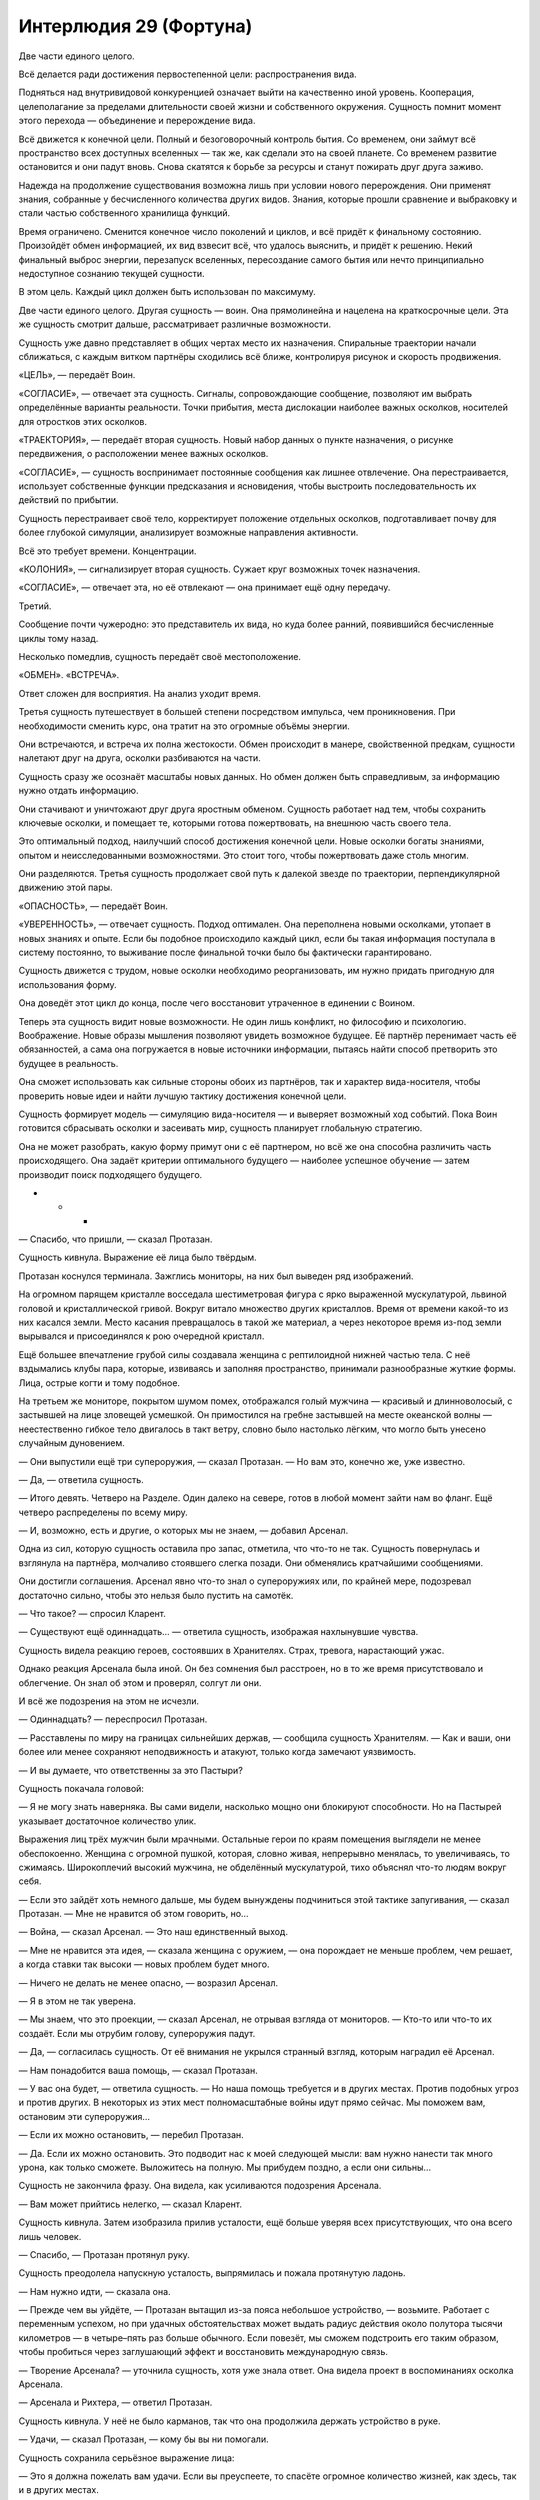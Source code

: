﻿Интерлюдия 29 (Фортуна)
#########################
Две части единого целого.

Всё делается ради достижения первостепенной цели: распространения вида.

Подняться над внутривидовой конкуренцией означает выйти на качественно иной уровень. Кооперация, целеполагание за пределами длительности своей жизни и собственного окружения. Сущность помнит момент этого перехода — объединение и перерождение вида.

Всё движется к конечной цели. Полный и безоговорочный контроль бытия. Со временем, они займут всё пространство всех доступных вселенных — так же, как сделали это на своей планете. Со временем развитие остановится и они падут вновь. Снова скатятся к борьбе за ресурсы и станут пожирать друг друга заживо.

Надежда на продолжение существования возможна лишь при условии нового перерождения. Они применят знания, собранные у бесчисленного количества других видов. Знания, которые прошли сравнение и выбраковку и стали частью собственного хранилища функций.

Время ограничено. Сменится конечное число поколений и циклов, и всё придёт к финальному состоянию. Произойдёт обмен информацией, их вид взвесит всё, что удалось выяснить, и придёт к решению. Некий финальный выброс энергии, перезапуск вселенных, пересоздание самого бытия или нечто принципиально недоступное сознанию текущей сущности.

В этом цель. Каждый цикл должен быть использован по максимуму.

Две части единого целого. Другая сущность — воин. Она прямолинейна и нацелена на краткосрочные цели. Эта же сущность смотрит дальше, рассматривает различные возможности. 

Сущность уже давно представляет в общих чертах место их назначения. Спиральные траектории начали сближаться, с каждым витком партнёры сходились всё ближе, контролируя рисунок и скорость продвижения.

«ЦЕЛЬ», — передаёт Воин.

«СОГЛАСИЕ», — отвечает эта сущность. Сигналы, сопровождающие сообщение, позволяют им выбрать определённые варианты реальности. Точки прибытия, места дислокации наиболее важных осколков, носителей для отростков этих осколков.

«ТРАЕКТОРИЯ», — передаёт вторая сущность. Новый набор данных о пункте назначения, о рисунке передвижения, о расположении менее важных осколков. 

«СОГЛАСИЕ», — сущность воспринимает постоянные сообщения как лишнее отвлечение. Она перестраивается, использует собственные функции предсказания и ясновидения, чтобы выстроить последовательность их действий по прибытии.

Сущность перестраивает своё тело, корректирует положение отдельных осколков, подготавливает почву для более глубокой симуляции, анализирует возможные направления активности.

Всё это требует времени. Концентрации.

«КОЛОНИЯ», — сигнализирует вторая сущность. Сужает круг возможных точек назначения.

«СОГЛАСИЕ», — отвечает эта, но её отвлекают — она принимает ещё одну передачу.

Третий.

Сообщение почти чужеродно: это представитель их вида, но куда более ранний, появившийся бесчисленные циклы тому назад. 

Несколько помедлив, сущность передаёт своё местоположение.

«ОБМЕН». «ВСТРЕЧА».

Ответ сложен для восприятия. На анализ уходит время. 

Третья сущность путешествует в большей степени посредством импульса, чем проникновения. При необходимости сменить курс, она тратит на это огромные объёмы энергии.

Они встречаются, и встреча их полна жестокости. Обмен происходит в манере, свойственной предкам, сущности налетают друг на друга, осколки разбиваются на части.

Сущность сразу же осознаёт масштабы новых данных. Но обмен должен быть справедливым, за информацию нужно отдать информацию.

Они стачивают и уничтожают друг друга яростным обменом. Сущность работает над тем, чтобы сохранить ключевые осколки, и помещает те, которыми готова пожертвовать, на внешнюю часть своего тела.

Это оптимальный подход, наилучший способ достижения конечной цели. Новые осколки богаты знаниями, опытом и неисследованными возможностями. Это стоит того, чтобы пожертвовать даже столь многим.

Они разделяются. Третья сущность продолжает свой путь к далекой звезде по траектории, перпендикулярной движению этой пары.

«ОПАСНОСТЬ», — передаёт Воин.

«УВЕРЕННОСТЬ», — отвечает сущность. Подход оптимален. Она переполнена новыми осколками, утопает в новых знаниях и опыте. Если бы подобное происходило каждый цикл, если бы такая информация поступала в систему постоянно, то выживание после финальной точки было бы фактически гарантировано.

Сущность движется с трудом, новые осколки необходимо реорганизовать, им нужно придать пригодную для использования форму. 

Она доведёт этот цикл до конца, после чего восстановит утраченное в единении с Воином.

Теперь эта сущность видит новые возможности. Не один лишь конфликт, но философию и психологию. Воображение. Новые образы мышления позволяют увидеть возможное будущее. Её партнёр перенимает часть её обязанностей, а сама она погружается в новые источники информации, пытаясь найти способ претворить это будущее в реальность.

Она сможет использовать как сильные стороны обоих из партнёров, так и характер вида-носителя, чтобы проверить новые идеи и найти лучшую тактику достижения конечной цели.

Сущность формирует модель — симуляцию вида-носителя — и выверяет возможный ход событий. Пока Воин готовится сбрасывать осколки и засеивать мир, сущность планирует глобальную стратегию.

Она не может разобрать, какую форму примут они с её партнером, но всё же она способна различить часть происходящего. Она задаёт критерии оптимального будущего — наиболее успешное обучение — затем производит поиск подходящего будущего.

* * *

— Спасибо, что пришли, — сказал Протазан.

Сущность кивнула. Выражение её лица было твёрдым.

Протазан коснулся терминала. Зажглись мониторы, на них был выведен ряд изображений.

На огромном парящем кристалле восседала шестиметровая фигура с ярко выраженной мускулатурой, львиной головой и кристаллической гривой. Вокруг витало множество других кристаллов. Время от времени какой-то из них касался земли. Место касания превращалось в такой же материал, а через некоторое время из-под земли вырывался и присоединялся к рою очередной кристалл.

Ещё большее впечатление грубой силы создавала женщина с рептилоидной нижней частью тела. С неё вздымались клубы пара, которые, извиваясь и заполняя пространство, принимали разнообразные жуткие формы. Лица, острые когти и тому подобное.

На третьем же мониторе, покрытом шумом помех, отображался голый мужчина — красивый и длинноволосый, с застывшей на лице зловещей усмешкой. Он примостился на гребне застывшей на месте океанской волны — неестественно гибкое тело двигалось в такт ветру, словно было настолько лёгким, что могло быть унесено случайным дуновением.

— Они выпустили ещё три супероружия, — сказал Протазан. — Но вам это, конечно же, уже известно.

— Да, — ответила сущность.

— Итого девять. Четверо на Разделе. Один далеко на севере, готов в любой момент зайти нам во фланг. Ещё четверо распределены по всему миру.

— И, возможно, есть и другие, о которых мы не знаем, — добавил Арсенал.

Одна из сил, которую сущность оставила про запас, отметила, что что-то не так. Сущность повернулась и взглянула на партнёра, молчаливо стоявшего слегка позади. Они обменялись кратчайшими сообщениями.

Они достигли соглашения. Арсенал явно что-то знал о супероружиях или, по крайней мере, подозревал достаточно сильно, чтобы это нельзя было пустить на самотёк.

— Что такое? — спросил Кларент.

— Существуют ещё одиннадцать… — ответила сущность, изображая нахлынувшие чувства.

Сущность видела реакцию героев, состоявших в Хранителях. Страх, тревога, нарастающий ужас.

Однако реакция Арсенала была иной. Он без сомнения был расстроен, но в то же время присутствовало и облегчение. Он знал об этом и проверял, солгут ли они.

И всё же подозрения на этом не исчезли.

— Одиннадцать? — переспросил Протазан.

— Расставлены по миру на границах сильнейших держав, — сообщила сущность Хранителям. — Как и ваши, они более или менее сохраняют неподвижность и атакуют, только когда замечают уязвимость.

— И вы думаете, что ответственны за это Пастыри?

Сущность покачала головой:

— Я не могу знать наверняка. Вы сами видели, насколько мощно они блокируют способности. Но на Пастырей указывает достаточное количество улик.

Выражения лиц трёх мужчин были мрачными. Остальные герои по краям помещения выглядели не менее обеспокоенно. Женщина с огромной пушкой, которая, словно живая, непрерывно менялась, то увеличиваясь, то сжимаясь. Широкоплечий высокий мужчина, не обделённый мускулатурой, тихо объяснял что-то людям вокруг себя.

— Если это зайдёт хоть немного дальше, мы будем вынуждены подчиниться этой тактике запугивания, — сказал Протазан. — Мне не нравится об этом говорить, но…

— Война, — сказал Арсенал. — Это наш единственный выход.

— Мне не нравится эта идея, — сказала женщина с оружием, — она порождает не меньше проблем, чем решает, а когда ставки так высоки — новых проблем будет много.

— Ничего не делать не менее опасно, — возразил Арсенал.

— Я в этом не так уверена.

— Мы знаем, что это проекции, — сказал Арсенал, не отрывая взгляда от мониторов. — Кто-то или что-то их создаёт. Если мы отрубим голову, супероружия падут.

— Да, — согласилась сущность. От её внимания не укрылся странный взгляд, которым наградил её Арсенал.

— Нам понадобится ваша помощь, — сказал Протазан.

— У вас она будет, — ответила сущность. — Но наша помощь требуется и в других местах. Против подобных угроз и против других. В некоторых из этих мест полномасштабные войны идут прямо сейчас. Мы поможем вам, остановим эти супероружия…

— Если их можно остановить, — перебил Протазан.

— Да. Если их можно остановить. Это подводит нас к моей следующей мысли: вам нужно нанести так много урона, как только сможете. Выложитесь на полную. Мы прибудем поздно, а если они сильны…

Сущность не закончила фразу. Она видела, как усиливаются подозрения Арсенала.

— Вам может прийтись нелегко, — сказал Кларент.

Сущность кивнула. Затем изобразила прилив усталости, ещё больше уверяя всех присутствующих, что она всего лишь человек.

— Спасибо, — Протазан протянул руку.

Сущность преодолела напускную усталость, выпрямилась и пожала протянутую ладонь.

— Нам нужно идти, — сказала она.

— Прежде чем вы уйдёте, — Протазан вытащил из-за пояса небольшое устройство, — возьмите. Работает с переменным успехом, но при удачных обстоятельствах может выдать радиус действия около полутора тысячи километров — в четыре–пять раз больше обычного. Если повезёт, мы сможем подстроить его таким образом, чтобы пробиться через заглушающий эффект и восстановить международную связь.

— Творение Арсенала? — уточнила сущность, хотя уже знала ответ. Она видела проект в воспоминаниях осколка Арсенала.

— Арсенала и Рихтера, — ответил Протазан.

Сущность кивнула. У неё не было карманов, так что она продолжила держать устройство в руке.

— Удачи, — сказал Протазан, — кому бы вы ни помогали.

Сущность сохранила серьёзное выражение лица:

— Это я должна пожелать вам удачи. Если вы преуспеете, то спасёте огромное количество жизней, как здесь, так и в других местах.

— Слишком легко забыть, что другие места всё ещё существуют — сказал Кларент.

— Мы защищаем свои границы, храним в их пределах мир и держимся, — сказал Протазан. — Больше ничего не остаётся. У нас хватает сил, растущих с течением времени, включая ваши. И у нас есть Рихтер, нужны только ресурсы. Всё неизбежно наладится.

Кларент кивнул, Арсенал хлопнул его по плечу.

Три члена Хранителей стукнулись концами своего оружия — тяжёлое копьё Протазана, гвизарма Арсенала и двуручный меч Кларента. Затем они разошлись к своим группам и отрядам. 

Но Арсенал продолжал краем глаза наблюдать за сущностью и Воином, которые шли мимо него к выходу.

Женщина с пушкой подошла к Протазану. Она говорила шёпотом, но сущность слышала её, так же хорошо как слышала всё остальное, что происходило поблизости.

— Война?

— Нам понадобится наш Чёрный Рыцарь, Ханна, — сказал Протазан. — Заманим их в драку и натравим его на них. Пока его противниками будут паралюди, он способен будет победить. Отряд Колина заходит во фланг и проникает в их ряды, мой отряд выполняет разведку, а Кларент держит оборону.

— А если эти супероружия нападут, пока наши силы в другом месте?

— Они не нападают. Просто… стоят.

— Но если они всё же нападут? Что, если они именно этого и ждут?

— Мы пойдём до конца, и пока остальные будут держать удар, ударим по штабу Пастырей.

— Это безрассудство.

— Это наш единственный вариант. На нашей стороне двое сильнейших паралюдей, — сказал Протазан чуть громче. Он взглянул на сущность и Воина.

Сущность встретила его взгляд, признавая сказанное, однако по-настоящему её внимание было сосредоточено на Арсенале. После слов Протазана, его подозрения достигли своего пика, он готов был что-то сказать.

И он сказал бы, если бы сущность не вмешалась. Проходя мимо, она задействовала силу. Стёрла воспоминание и установила ментальный блок. Такие же блоки не давали Хранителям и Пастырям достигнуть взаимопонимания. Такие же блоки не давали особому зрению Протазана увидеть силу сущности в действии.

На этом дело было сделано. Сущность вышла на балкон и взлетела, Воин поднялся следом.

* * *

«ЦЕЛЬ», — передача от Воина прервала симуляцию.

«СОГЛАСИЕ», — почти рефлекторно отвечает сущность.

Оптимальное будущее. Нескладно выстроенное, поскольку сущность отдала часть своей способности к предвидению другому существу. С изрядным количеством пробелов — сущность не до конца понимает всё, что произошло, её сила взгляда в будущее повреждена. Но в первую очередь будущее не было полным потому, что эта сущность играет в нём минимальную роль. Все осколки, что она видела, принадлежали Воину.

Это было неотъемлемой частью того будущего. Сущность разместит осколки только после того, как прибудет на место, это осложнит обстановку и исключит патовые ситуации. Созревающие осколки станут усиливать проигрывающие стороны. Это иной вид конфликта, иной способ проведения эксперимента.

Сущность продолжает сосредоточенно модифицировать, адаптировать и перемещать полученные осколки. Сейчас она хрупка, неустойчива.

«УЛЕЙ», — передаёт Воин. Заданный мир, с заданной плотностью населения и уровнем конфликта.

Но сущность уже и так выбрала этот мир, в будущем она видела именно его. Ответ следует без раздумий:

«СОГЛАСИЕ».

Теперь они взаимодействуют теснее, дистанция сокращается. Они обсуждают, кто и где разместит свои осколки, и эта сущность оставляет свои в резерве.

Воин сосредоточен на совершенствовании осколков, а эта сущность, со своей стороны, совершенствует будущее. Заданная цель и конечная реальность.

Слишком сложное сообщение, чтобы передать его второму.

По мере приближения к галактике общение не прекращается. Сущность начинает модифицировать свои собственные силы, но это не первоочередная задача.

Гравитация планетарных тел отрывает от неё целые группы осколков.

Потерь всё больше. Теперь она концентрируется на том, чтобы удержать осколки, критичные для воплощения увиденного будущего. Мир, пребывающий в вечном конфликте, группировки и фракции, численность которых достаточно ограничена, чтобы ни одна из них не могла стать угрозой для сущности.

Вся доступная ей энергия уходит на реорганизацию. Осколки необходимо сбросить, в противном случае планета не сможет вместить даже крошечную часть сущности. Так она и делает, оставляя себе лишь те, которые позволят ей черпать силу из сброшенных.

«ОПАСНОСТЬ», — передаёт Воин.

«УВЕРЕННОСТЬ», — отвечает сущность.

Она выбрала реальность. Она продолжает свою реорганизацию до самого приземления.

По ходу процесса, она изменяет одну из сил третьей сущности, заменяя собственную способность по поиску оптимального будущего.

В то же мгновение сущность осознаёт, что допустила критическую ошибку. Предсказанный мир и фрагмент оптимального будущего уже находятся вне досягаемости. Слишком поздно.

Точка обзора меняется, отделяется, отдаляется, это сбивает с толку, мешает осознавать реальность. Удар при приземлении оказывается слишком сильным.

* * *

Девочка очнулась от забытья.

Она начала кричать, но мужчина — её дядя — зажал её рот рукой. В не меньшей степени, чем эта рука, крик оборвала тупая боль, разлившаяся по всему телу.

— Тихо, — сказал он на их языке. — Чудища всё ещё бродят снаружи.

Она кивнула, всё ещё не в силах отойти от колоссальности того, что увидела.

Воспоминания уже куда-то утекали, словно песок сквозь пальцы.

«Мне нельзя это забыть», — сказала она себе. 

Ответ возник из ниоткуда. Способ, чтобы не забыть. 

Девять шагов и цель будет достигнута. Первый шаг — перестать думать об этих воспоминаниях. Едва она поняла это, как почувствовала, что переключается в другой режим мышления.

— Её затронуло, — сказал другой мужчина. Один из друзей её дяди.

Она смутно помнила, как что-то случилось с её родителями. Какой-то катаклизм.

Вот только она не могла позволить себе конкретное воспоминание.

— Она не изменилась, — ответил её дядя.

— Мы оба видели, как на неё набросился один из призраков, ночная тварь.

Ей нужно было увидеть сон. К этому приведут последующие шаги.

Второй шаг — подняться.

Третий — короткий толчок в локоть дяди, чтобы не дать ему схватить её.

Четвертый шаг — слегка оттолкнуться одной ногой, чтобы убрать её из зоны досягаемости дядиного друга.

Пятый — схватить сумку с медикаментами за спиной дяди.

Открыть её — шестой. Подойти к скамейке — седьмой.

Её дядя только-только поднимался на ноги. Каждое действие происходило словно на автомате, направленное этой странной непогрешимостью в её мыслях и дополненное точным, полным знанием того, куда и как двигать каждую часть тела.

Ещё на седьмом шаге она откупорила нужные бутылочки. На восьмом она выверенным движением высыпала в точности нужное количество пудры в сложенную чашечкой ладонь. Затем она опрокинула горсть в полупустую кружку и выпила за мгновение до того, как подоспевший наконец дядя взял её за плечи и начал трясти.

Девятым шагом было дождаться, пока она уснёт. Ей только нужно было увидеть сон, и она сможет избежать забвения.

* * *

Когда она очнулась, во всём теле ощущалась невероятная разбитость, но разум не был замутнён.

Всё началось три дня назад. Катастрофа. Люди превращались в чудовищ. Безумие. Некоторые другие получали способность к колдовству. Их община разбежалась маленькими группками по дикой местности. Каждый друг или член семьи мог в мгновение ока превратиться в чудовище.

В одиночестве было безопаснее всего, но остаться одному означало оказаться в тёмных лесах среди волков.

В этом сезоне волки были голодны, много овец погибло.

Во рту явственно ощущался привкус рвоты, но на лице ничего не было. Стоило ей двинуться, как желудок запротестовал, по нему словно двинули дубиной.

Она обратила на это свой мысленный взор. Один шаг, чтобы минимизировать боль.

Этим шагом было как следует выругаться.

— Хуеблядство собачье… — пробормотала она сквозь стон, поднимаясь на ноги.

И всё же она помнила. Она знала, что им противостояло. Это… создание, этот псевдобог, он собирался срежиссировать гигантский конфликт, который охватит весь мир. А когда он закончит сбор того, что ему необходимо: результатов экспериментов, исследований и чего бы там ни было ещё, он пожрёт её мир, как и все прочие, чтобы породить следующее поколение своего вида.

«Если бы я имела хоть малейшее представление, где искать его…»

Перед ней появился ответ. План в тридцать девять шагов.

Она ощутила холодок.

«Если я хочу убить чудовищ и спасти всех от этого безумия?»

Триста семьдесят четыре шага.

Она способна была увидеть каждый шаг в отдельности, осознать, к чему он приведёт. Она наблюдала, как план меняется, отражая то, что она медлит с приведением его в исполнение.

«Если я хочу достигнуть и того, и другого?»

Пятьсот тридцать три шага.

— Форта, — заговорил дядя. — Ты очнулась.

Она повернулась. Он держался в стороне.

— Тебя охватило безумие. Оно прошло?

Прошло ли оно?

Пятьсот пятьдесят четыре шага. Почему стало больше, чем раньше?

Она не смогла заставить себя ответить.

— Ты двигалась так, словно в тебя кто-то вселился. Сбежала от меня и Ругеро, словно нас и рядом не было.

— Я помню, — она помнила столь многое... И она всё это понимала, но не могла объяснить.

Девяносто два шага.

Она могла объяснить. А спасти вместе с этим всех остальных? Объяснить и найти странную пародию на бога, спасти родной город от хаоса?

Это было возможно. Это потребовало бы две тысячи сто шестьдесят четыре действия. Высказываний, перемещений, совершённых в точно выверенные моменты решений.

Но она заколебалась, не приступила к плану сразу же.

Был ещё один вопрос, который нужно было задать. И как в басне о Луизе и человеке с чёрной шерстью, спросить она должна была очень осторожно.

Сможет ли она всё это сделать, объяснить своему дяде, найти тварь, которая породила весь этот хаос, спасти людей и справиться с остальными проблемами, которые перед ней встанут?

Нет.

Её взор застилал туман, а количество шагов росло слишком быстро. Две несовместимые вещи мешали друг другу.

Она ощутила холодок и острое чувство тревоги, когда осознала, что ей придётся выбирать между тем, чтобы остановить это чудовище и тем, чтобы помочь людям, рядом с которыми она выросла.

— Фортуна, ты выглядишь так, будто призрака увидала, — произнёс дядя.

«Возможно, так и было», — подумала она, не отводя от него глаз.

Она поёжилась, однако набралась решимости и выбрала путь. Больше всего её напугало марево тумана. Если она решит сделать что-то другое, и потеряет видимость пути, на котором она может убить недобога…

Дядя напрягся, когда она подошла к нему, однако она положила руку на его плечо, потянула за рукав, чтобы он нагнулся, и поцеловала его в щёку.

«Спасти его?»

Перед её разумом возник ответ:

— Уходи, дядя. Беги так быстро, как сможешь. Ничего не ешь и не пей три дня. Всё испорчено. Отравлено тем, что превращает людей в чудовищ.

Его глаза округлились.

— Ты пойдёшь со мной.

Она покачала головой и бросилась бежать.

Она легко могла убежать от него. Она знала это точно. У него больная нога, которая пострадала ещё сильнее, когда ему пришлось отбиваться от Ругеро.

В холмы, вверх на гору.

Тело ныло, но двигаться было легко. Она знала, как всё делать правильно: как поставить ногу на ветку, чтобы не зацепиться и не споткнуться, как не наступить на поросли лишайника, которые могли сорваться с камня и привести к падению.

Она знала наилучший способ забраться на каменную стену.

Она помедлила, чтобы восстановить дыхание, изо всех сил пытаясь не замечать труп рогатого мужчины у основания стены. Он тоже пытался сбежать этим путём, но его столкнули или застрелили на середине пути.

Он был одним из них?

Что-то пошло не так. У псевдобога был план, он видел желаемое будущее, но то, что происходит сейчас, явно не являлось его частью.

Он разбился о землю, и что-то от него отвалилось. Здесь и там появлялись призрачные изображения, которые дотрагивались до людей, отчего те менялись. Другие изменялись даже не касаясь огромных призрачных серых рук, которые возникали из воздуха. Она знала, благодаря этой убеждённости в голове, что дело в пище и воде. Всё вокруг было отравлено.

Всё исходило с вершины этого обрыва.

Она восстановила дыхание, затем полезла наверх.

Пейзаж, в котором она оказалась, когда добралась до вершины, был ей незнаком.

Другое небо, другое время дня. Но наиболее чуждым было пространство прямо перед ней. Ей достаточно было бросить один взгляд, и она сразу узнала, на что она смотрит. Сущность. Злое божество.

«Мне придётся убить его».

В голове формировался план. Перед её внутренним взором всё ещё висела дымка тумана, которая с каждой минутой становилась плотнее.

Рука скользнула к небольшому ножу на поясе. Она носила его там, чтобы помогать матери с готовкой и работой в саду. Обработанный металл стоил недёшево, и нож был настоящим личным сокровищем. Четыре сантиметра в длину, искривлённое лезвие. Она пользовалась им, чтобы подрезать побеги и отделять жир от мяса.

Он сыграет свою роль. Она двинулась вперёд.

Здесь были люди, случайные прохожие. Совершенно непохожие друг на друга.

«Почему они здесь?»

Нет, стоп, был ли способ понять это, используя её особое зрение?

«Я хочу понять, почему они здесь?»

Они пришли из разных миров. Повсюду вокруг были своего рода врата, проходы. Когда сущность упала, остались разломы.

Они выкрикивали слова на языках, которых она не знала. Предупреждения. Они стояли слишком далеко, чтобы помешать ей.

Ей навстречу шагнула женщина.

Странно одетая: в платье настолько коротком, что это могло быть сочтено неприличным — голени открыты. То же можно было сказать и про верхнюю часть груди. Кожа её была необычайного чёрного цвета, а волосы уложены в тонкие блестящие косы.

Одна из чудовищ? Нет. Фортуна сразу же поняла, что эта незнакомка пришла из далёких земель. Земель, вроде тех, что она видела в бредовых видениях.

Женщина сказала что-то на странном языке.

Фортуна всё равно продолжила двигаться вперёд. Её особое знание позволило практически без усилий оттолкнуть женщину в сторону, выбрав нужную точку и точное количество силы. Божество лежало в ущелье, в созданном ударом кратере. Оно простиралось во всех направлениях — настоящее море плоти — и лежало одновременно в нескольких мирах.

От взгляда на него кружилась голова.

Шаг двадцать девять, спуститься в кратер.

Она шагнула на сыпучий обрыв, и всё остальное сделал её вес. Она неслась вниз, так же, как мальчишки спускались со скользкого от грязи холма вниз к пруду, вот только она оставалась на двух ногах. Такое удавалось только самым старшим и наиболее ловким парням.

Здесь было опаснее, чем наверху. Местами выступали камни, проявлялись глубокие корни, и прочая растительность, скатившаяся в кратер после удара. Было опаснее, но не труднее. Спускаться было легко в той же степени, как и взбираться по отвесной стене.

Сейчас всё было легко. Это сбивало с толку.

Женщина с чёрной кожей последовала за ней, намного медленнее. Она контролировала спуск, упираясь ногами и придерживаясь руками, соскальзывая с камня на камень и останавливаясь перед каждым следующим шагом. Когда Фортуна достигла нижней точки, чёрнокожая женщина прошла лишь четверть пути.

Это не важно. Фортуна вошла в живой лес одна. Здесь всё было живым: руки двигались, сети из кожи растягивались и складывались. Её окружала какофония звуков, напоминающая хор бьющихся сердец, мягкого дыхания и шёпота. Ласковые звуки звучали тем более зловеще, учитывая то, что она понимала, что скрывается за этим обманчивым впечатлением. Она хорошо осознавала, что всё, что она видела, было маской, которую лепило божество, чтобы лгать людям, чтобы стравливать их друг с другом.

Она вошла в сердце серого леса. Она была в ужасе, но чувства не затрагивали её действий. Ей нужно было лишь понять следующий из последовательности шаг. Она знала, какие шаги будут дальше…

До тех пор, пока она не столкнулась лицом к лицу с божеством. Нож был в её руке, и она увидела перед собой фигуру. Человеческое тело, сплетающее себя воедино из окружающих образцов и результатов экспериментов.

Она поставила ногу на один из этих образцов — приподнятую ладонь — и оказалась на одном уровне с существом, в полуметре от него.

Оно продолжало набухать, наклонившись вперёд и создавая ещё несколько сантиметров талии, ещё сантиметр руки, и ещё несколько на другой руке. С определённого места и руки, и ноги просто превращались в ничто. Словно куски гобелена, который она не могла различить. Существо снова шевельнулось и расстояние между ними сократилось.

Оно подняло голову. Фортуна увидела, как распахнулись глаза существа: оно узнало её.

«Оно учится действовать так же, как и мы. Даже в этом».

Фортуна подняла руку с зажатым остриём вниз ножом.

И на неё, ослепляя, снизошёл серый туман. Барьер, слепое пятно, будущее, которое она больше не могла видеть. 

«Оно способно ограничивать мою силу?»

Божество улыбнулось. Оно всё знало, поскольку сила, которой пользовалась Фортуна, была той самой силой, при помощи которой существо видело проблески будущего и которую оно использовало, чтобы найти то конкретное будущее, в котором мир был разделён и погружён во всеобщий конфликт.

Насколько божеству было известно, Фортуна была слепа и беспомощна, как и все остальные.

Позади неё раздался голос.

Чёрнокожая женщина выкрикнула что-то на чужом языке.

«Я хочу понять её».

Один шаг.

Ей понадобилось лишь подумать: «проткни его».

Фортуна осознала, что до сих пор держит нож на весу.

Но куда она собиралась воткнуть нож?

Её охватила нерешительность. Всего час назад она была абсолютно уверена в том, что нужно сделать, а сейчас её охватило совершенно противоположное состояние.

Рука дрожала. Она едва не уронила маленький нож.

И она едва не упала сама, когда ладонь, на которой она стояла, зашевелилась. Её сила снова потерпела неудачу, поскольку ладонь была продолжением того же существа.

Оно собиралось убить Фортуну, после чего вернуть себе способность видеть будущее. Оно сможет использовать эту силу, чтобы управлять миром, а затем разрушить его.

Но Фортуне не удалось сдвинуться ни на сантиметр.

«Я хочу сказать ей».

Слова чужого языка возникали именно тогда, когда нужно было их произнести:

— Я… не… могу.

Рука женщины легла ей на плечи. Фортуна ощутила, как её тело прижалось к ней, поддерживая.

— У меня... были видения. Вещи, которые я не должна была видеть, вещи, которые это… божество хотело сохранить при себе. Я должна остановить его.

Но даже после того, как она всё это произнесла, она не смогла заставить себя двигаться.

Женщина склонилась к плечу Фортуны, которая сумела увидеть её лицо периферийным зрением, и что-то сказала.

— Я верю тебе.

Женщина очень настойчиво произнесла что-то ещё, прямо в ухо Фортуны, которая перевела фразу, попросив получить способ понимать ответы.

— Оно опасно?

Фортуна кивнула.

— Ты уверена?

— Я готова поставить на это всё. Вообще всё.

Хотя она даже и не понимала слов, которые говорила, в её голосе сквозило убеждение, и, кажется, женщина поверила.

— Куда ты собиралась воткнуть нож?

Куда? Картинка ускользнула из её разума, была стёрта из воспоминаний.

— Куда?

Существо снова шевельнулось, и они сделали шаг назад, едва не упав. Фортуна сумела их удержать. Было проще думать «я не хочу упасть», вместо «я не хочу, чтобы эта штука нас сбросила». До тех пор, пока ей удавалось отделить мысли от существа, Фортуна сохраняла свою необычайную уверенность.

Существо дёрнулось и создало ещё одну порцию тела. Ноги, бесполый пах, часть рук. Необычайно длинные волосы свисали свободно. 

Оно наклонилось, голова повисла, руки замерли по бокам.

Фортуна видела заднюю часть шеи, где прямые шелковистые волосы соскользнули в стороны. 

Все ещё не способная двигаться по своей воле, она обнаружила, что её левая рука вытянулась ладонью вниз, пока указательный палец, наконец, не указал на эту точку.

Женщина взяла в руку кулак Фортуны с зажатым ножом, шагнула вперёд и словно продолжение Фортуны, направила нож вниз.

Погружая его в точку, где позвоночник сходился с черепом.

Они упали с ладони, повисли на секунду на ноже, и упали на землю, когда тот высвободился из раны.

Фортуна позволила одной ноге согнуться и оттолкнулась второй. Она перекатилась и встала. Женщина упала жёстче.

Сущность шевельнулась, и всё вокруг пришло в движение. Тысячи ладоней, тысячи рук, не связанных с ладонями, ноги, ступни, уши, глаза, лица, лишённые черт, пространства кожи — всё начало сокращаться и извиваться.

Шум вокруг утих, сердцебиение замерло, дыхание успокоилось. Движение вокруг остановилось.

Осталась лишь тварь, висящая в воздухе, пытающаяся придать себе форму, и терпящая неудачу. Она часто дышала, очевидно, испытывая боль.

Она не была мертва, но и не осталась живой. Соединение было нарушено в тот момент, когда божество было наиболее уязвимо. 

— Ещё раз? — заговорила женщина. — В сердце?

Но Фортуна была уверена, что всё закончилась. Они выполнили последний шаг.

— Ты можешь объяснить? Ты знаешь, что это?

Фортуна кивнула. 

— Прошу, — сказала женщина. Или даже скорее взмолилась. — В моей жизни всё перевернулось. Я уже три дня брожу здесь.

Фортуна оглянулась туда, откуда они пришли.

Дома больше нет. Всё отравлено. Она могла найти своего дядю, но…

— Мне нужна еда, — сказала Фортуна. — У меня больше нет дома, мне нужно прибежище.

— Я…

— Я отведу вас к вашему дому.

— Да, конечно, — кивнула женщина. — И ты объяснишь?

— Да, но есть ещё кое-что. Мне нужна помощь.

— Помощь?

— Где-то там существует ещё одна такая тварь.

Она попыталась найти её своей силой, но смогла увидеть только туман.

* * *

Фортуна застёгивала замки на туфлях, когда темнокожая женщина вошла в квартиру.

Женщина оглядела девочку.

— Ты умеешь завязывать галстук? Постой. Глупый вопрос.

— Немного глупый, — отозвалась Фортуна.

— У тебя появляется чувство юмора. Я сделала так, как ты просила. Я купила землю, на которой расположены порталы, заплатила деньгами, которые ты дала. Ты уверена, что хочешь держать это в секрете? Люди могли бы изучать эту штуковину.

Фортуна покачала головой. Подобный вопрос сложно было задать, но она могла воссоздать нечто вроде мысленной картинки, а затем проверить вопросы. Что произойдёт? Какие сценарии наиболее вероятны?

Паника. Страх.

Смогут ли они узнать что-то ценное в результате изучения полуживой твари? Уверенной быть нельзя.

Но эмоциональный эффект станет тем более ярко выраженным.

— Что ж, зона в безопасности, люди нашли путь домой или, по крайней мере, в те миры, которые они смогут назвать домом. Был лишь один портал, на который люди могли наткнуться, и я его заблокировала.

— Спасибо, — сказала Фортуна.

— Какой следующий шаг?

Сложный вопрос.

«Как нам остановить его?»

Туман застилал все возможные ответы.

«Можем ли мы остановить нечто настолько могущественное, как существо из моего лихорадочного сна? Можем ли мы остановить Воина?»

Все ещё слишком близко к запрету.

Фортуну вновь охватила нерешительность. Когда её не вели предписания её силы, действовать было намного сложнее.

Фортуна помрачнела. Нельзя поддаваться подобному параличу.

— Как… как мы стали бы останавливать какое-нибудь могущественное чудовище?

— Оружием? Армией? — предложила женщина.

Сто сорок три тысячи двести двадцать шагов.

Это осуществимо.

— Нам нужно лабораторное оборудование, — сказала Фортуна.

Затем она обратила внимание на следующий шаг, и на неё снизошло понимание, кто составит ряды этой армии. Она подумала о чудовищах, которые разорвали её родителей, о заражении, которое уничтожило её город и дом. Это сделали с ними отпавшие от божества частицы. Одних людей они убивали, других превращали в чудовищ, а третьих сводили с ума.

Но они же и дали ей её способности. Они смогут дать способности другим.

* * *

Мужчина, Ламар, протянул руку, словно ребёнок, увидевший конфету. Доктор отвела ладонь.

— Нет никаких гарантий, что это сработает.

Фортуна молчала. Её прерывистая речь — ей приходилось обращаться за переводом к силе — всё ещё создавала трудности в общении. Это явно нервировало людей.

— Если то, что показала эта девочка не какой-то магический фокус, если эта штука может сделать то, о чём вы говорите, я готов рискнуть.

Фортуна обменялась взглядами с «Доктором», отметив, как напряжена женщина. Она выбрала псевдоним, чтобы хоть немного защитить свою реальную личность. Пусть лучше взрослый разбирается с переговорами и личными контактами. Фортуна была слишком юна, люди не склонны принимать странные вещества из рук ребёнка.

Она слегка кивнула Доктору в подтверждение.

— Тогда вперёд, — сказала Доктор и протянула пробирку.

Ламар выпил содержимое.

Изменения прокатились по его телу. В местах, где кости ближе всего подходили к коже, проступили линии, затем появились неровные разрывы, заполненные чешуёй размером с человеческую ладонь. Ламар закричал, и крик скоро стал гортанным.

Появлялась новая чешуя, мужчина больше стал больше похож на куст, чем на человека. Рост чешуи продолжился на одном из колен, возникая спиралью вокруг ноги снова и снова, образуя ещё более плотный сгусток.

Нога отвалилась. Из раны хлынула кровь.

Фортуна шагнула вперёд, чтобы помочь, но её сила подсказала, что уже слишком поздно.

Нельзя предсказать результат, нельзя отменить результат.

Ламар хватал воздух. Раны на повреждённых руках и ногах закрывались. По всему туловищу появлялись отверстия, обнажая покрытые чешуёй внутренние органы.

Он пытался кричать, но не мог достаточно вдохнуть.

«Его грудная клетка заполнена чешуёй».

Доктор молча смотрела. Фортуна отступила от стены, но не двигалась, прикованная к месту.

Он не умирал.

Фортуна подошла ближе. Рука дрожала, когда она вытащила нож из кармана. Это был не её нож, этот был прямой, хотя и той же длины.

Она оборвала страдания Ламара.

— Наш первый пациент мёртв, — сказала Доктор. — Оно того стоило?

Фортуна не смогла ответить.

—Давай тогда подождём. Попытаемся понять, что мы сделали не так.

Она всё ещё не могла заставить себя говорить.

— Фортуна?

— Нет, не надо… называть меня именем, которое дали мне родители.

Доктор секунду помолчала.

— Другое имя?

Контесса кивнула.

* * *

— Это зрелище, подобного которому мы никогда не видели. Человек из золота, парящий над океаном. Сообщения о встрече с ним продолжают поступать со всех уголков земли. Кто он, и зачем он здесь? Некоторые предполагают, что это Иис…

Контесса отключила звук телевизора.

Они обе смотрели на беззвучные изображения, мелькающие на экране.

— Так и есть? — спросила Доктор.

Контесса кивнула.

— Нам нужно попробовать ещё раз?

— Я… не знаю, — ответила Контесса.

— Если мы расскажем кому-нибудь важному, армия…

— Случится катастрофа. Они будут действовать из страха, а он, вероятно, ответит на этот страх. Он… враждебен, я уверена. Ему нужен лишь повод, — сказала Контесса. — Они не смогут его победить, потому что он создал себя непобедимым.

— Ты способна видеть будущее, — мягко сказала Доктор. — Что нам следует сделать?

— Я не знаю! — воскликнула Контесса. — Когда это касается его, я лишь ребёнок. Я бесполезна, слепа. Я вижу лишь проблески того, с чем можно работать. Я знаю, насколько он важен, но я чувствую себя парализованной, я чувствую, чувствую…

— Хорошо, — сказала Доктор. — Хорошо. Что, если с этого момента я буду принимать решения? Ты говоришь мне, если я вступлю на неверный путь, когда потребуется, подсказываешь мне направление.

— Ты не можешь.

— Я могу. Я размышляла над этим. Что было самое главное в сущности, которую мы убили?

— Оно было испорчено. Что-то пошло не так. Оно слишком сильно сфокусировалась на будущем и упустило из виду настоящее, оно упало и та часть, которая должна была его направлять, оказалась во мне.

Доктор указала на телевизионный экран.

— Этот золотой человек, он более или менее в порядке. Он не сломан, он действует правильно.

— Вот только… там слишком много силы, и он обнаружит, что мы сделали, или он начнёт действовать как завоеватель, как изначально и задумано, и рано или поздно, он начнёт использовать эту силу.

— Почему? — спросила Доктор.

— Я чувствую его враждебность. Я чувствую, как та сущность, которую мы убили, в видении будущего практически наслаждалась тем, что она делала. Если золотой человек похож на неё, то достаточно малейшей случайности.

— Видишь, — кивнула Доктор. — Ты справляешься.

— Проще, если кто-то другой указывает направление.

— Значит, наше решение… оно примет одну из двух форм. Либо мы его каким-то образом сломаем, либо мы найдём что-то пригодное к использованию в сломанных частях того, что мы убили.

— Накормим этим людей.

Доктор кивнула.

— Я склоняюсь ко второму решению.

— Как и я, — кивнула Контесса. — Если мы с ним встретимся, и если он узнает, чем мы заняты, всё пойдёт не так.

— Значит, нам нужно начать испытания. Чтобы со всем разобраться. Чистая ли это удача? Или есть способ получить устойчивый результат?

Контесса кивнула.

— Я вообще-то не такой уж и учёный, — сказала Доктор. — Но я знаю, что если мы хотим получить количество образцов, о котором имеет смысл говорить, то испытаний понадобится много.

— Что означает, что мы начнём подготавливать больше пробирок.

* * *

Для начала десять пробирок. Пять часов на приготовление каждой. Нужно отпилить части тела, найти способ сломать их, затем упаковать. Каждая пробирка соответствовала определённым координатам, кроме того, они сделали фотографии, чтобы записать каждый шаг, чтобы убедиться, что ничего не упущено.

Затем они нашли десять пациентов, которые в отдельных комнатах опустошили пробирки. Смертельно больные люди.

Шестеро выжили.

Контесса присматривала за ними, наблюдая за лучезарными улыбками на пяти лицах.

Когда они подошли, Доктор стояла совершенно прямо.

— Удовлетворительно?

Мужчина со светлыми волосами хохотнул в ответ. Он с изумлением смотрел на свои руки.

— В соответствии с условиями контракта, это бесплатно, так будет не всегда, но нам требуется сорок часов на исследование полученных вами способностей. Кроме того, нам бы хотелось получить вашу помощь, на время пятисот часов активных действий, но не более пяти лет.

— Кто-то ещё чувствует себя великолепно? — спросил блондин.

— Я боялась спросить, — сказала молодая девушка. — Да.

— Великолепно? — уточнила Доктор.

— Эй, — сказал блондин. — Всю свою жизнь я страдал от проблем с сердцем, представляете? Оно билось слишком быстро, пронзительно, слабый пульс. Напоминало мне, что может в любой момент разорваться. Органы превратились в мусор, диабет с двадцати двух, и если я не смотрел за собой, то постоянно желтел из-за проблем с печенью, меня рвало желчью каждое утро и каждую ночь. И постоянно в течение дня было что-то, что заставляло меня чувствовать себя жалким. Вот только прямо сейчас я ощущаю каждую часть своего тела, сердце в порядке, голова не болит, в горле ничего не застряло и с пищеварением порядок. Руки перестали дрожать…

— Вам стало лучше, — сказала Доктор.

— Мне стало лучше, и моим мозгам тоже. Не могу даже описать. Я так ярко представляю разные вещи. Действительно ярко.

— Мне тоже лучше, — сказал ещё один человек.

— А я вот не уверена, — произнесла женщина. — Простите.

«Мужчина, способный изобретать, женщина, умеющая телепортироваться…» — Контесса могла пройти по списку и разобраться с каждым, задавая вопросы своей силе. Только с одним возникли трудности, вокруг него появился туман.

Она оставила основную группу.

Один за другим, она проверила остальных пациентов.

Мёртв.

Чудовище, с бешеной яростью бьющее руками в дверь.

Ещё одно чудовище, свернувшееся в шар в углу, бормочущее что-то себе под нос.

И последний… мальчишка, уставившийся в пространство.

Она задала вопрос своей силе, и та предоставила ответ.

Он мог создавать двери.

Он также мог закрывать другие двери, прорехи вокруг второй сущности. Это снизит вероятность, что золотой человек сможет их найти.

— Я не могу… я вижу слишком многое, — сказал он. — Столько миров одновременно.

— Я знаю. Мы сделаем всё, что сможем. Хорошо?

— Я… мне очень страшно, — голос дрожал.

— Я знаю, — ответила она. — Мне нужно кое-что проверить, но потом я вернусь. Мы со всем разберёмся, ладно?

Он кивнул. 

Она закрыла дверь. Молча замерла рядом с ней.

«Это шаг вперёд», — сказала она себе.

«Шаг вперёд в длинной череде шагов».

Она вернулась к остальным.

Доктор держалась за каменный блок, выдвинувшийся из пола:

— …комплекс, для наших исследовательских лабораторий.

— Почти наверняка, — ответила ей женщина. — Если вы сможете делать это для других людей, я готова забыть о временных ограничениях, которые вы установили.

Доктор позволила себе улыбнуться и встретилась глазами с Контессой.

«Один шаг вперёд».

— Вы, насколько я могу судить, герои, — сказал блондин.

* * *

— Чудовища! — проревело слово, отдаваясь эхом по зданию.

Туман приближался. Целая стена двигалась по коридору. Видеть она могла как обычно, но сила была парализована полностью. Любой шаг, ведущий в туман, был неразличим.

Она повернулась и рванула с места. Или, вернее, побежала трусцой, которая позволяла сэкономить силы и всё же увеличить расстояние. Судя по тому, как стена тумана продвигалась вперёд, её нёс или испускал человек.

Проявилась другая сила, где-то прямо здесь.

— Хранительница, — произнесла она.

Она ощутила присутствие Хранительницы.

— Предупреди Доктора.

Прикосновение к левой ладони. Отрицание?

— Доктор мертва?

Отрицание.

— Ранена?

Отрицание.

«Мне нужно узнать, в каком состоянии Доктор».

Туман вместо ответа. Она была слепа, что означало, что Доктор где-то по ту сторону стены.

«Мне нужно узнать, где Счетовод».

Он был в восточной части комплекса, вместе с Предвестниками.

«Мне нужно не попасть в туман».

Перед ней появился путь. Она приступила к выполнению последовательность шагов с совершенной синхронностью. 

Пока перед ней не появился человек. Мужчина с жёлтой кожей, с синяками в местах, где кожа натягивалась или складывалась, что придавала ему неестественно измождённый вид.

Телепортатор.

«Путь: вывести его из игры».

Туман.

«Путь: ударить цель».

Три шага.

Она выхватила нож, перехватила и метнула его.

Противник телепортировался раньше, чем оружие коснулось его.

Она слышала, как по коридору разнеслось эхо вопля:

— Она здеееесь!

Всё пошло неправильно. Их козырем был Эйдолон, но не предполагалось, что он будет единственным. Но больше никого не появилось. А сам Эйдолон был теперь мёртв.

Девианты, которых они планировали использовать против Сына в качестве ложного источника «запаха», сейчас атаковали комплекс. Сущность побеждала на каждом шаге.

Он становился более безжалостным, более грубым.

Для развёртывания у них остались пять основных средств. Три армии, две из которых были примерно того же размера, что и обороняющиеся силы, Хонсу, который мог стать способом потянуть время, и отчаянная надежда в виде трёх пробирок с особым элементом.

Она услышала за собой шаги. Кто-то бежал. Кто-то тяжёлый.

«План бегства, — подумала она. — Вернуться к Счетоводу».

Варианты неясны. Все возможные пути бегства через комплекс были заблокированы чёртовым серым туманом.

Она могла спуститься на этаж и пробежать сквозь туман, но в этом случае она будет слепа.

«Позвонить Счетоводу, оставшись живой и с последующим способом бегства», — она даже не закончила фразу в качестве законченной мысли. Это была лишь идея, сформировавшаяся в долю секунды.

Перед ней появился путь.

Она сменила направление. Тяжёлые шаги следовали за ней.

Сталевар. Лидер Эксцентриков. Он не уставал, несмотря на свой вес, он сохранял силу.

Она нырнула в кабинет.

Телефон с проводом. Эти кабинеты были созданы одними из первых. Она подняла трубку и нажала две клавиши, чтобы связаться напрямую со Счетоводом.

— Да.

— Комплекс под нападением, — сказала она. — Доктор где-то в восточной части, возможно, ранена, схвачена или мертва. Я тоже в восточной части. Недалеко от твоего кабинета.

В дверях возник Сталевар, он схватился за косяк, и инерция его движения расщепила древесину.

— Она внизу, вместе с Привратником и два-шесть, использует одного из подручных Учителя. 

— Ясно. Мне нужно будет до неё добраться. Они…

Сталевар бросился вперёд, махнул рукой, превращённой в длинное лезвие.

Она поднырнула под взмах.

— …взяли с собой блокиратора сил восприятия, будь осторожен.

Она отступила назад, когда Сталевар ударил ещё раз. Она видела доступные пути. Удар ноги, и стул скользнул к нему, сплавляясь с его кожей. Он шагнул вперёд, но она упёрлась ногой, от чего колёсики стула провернулись, а Сталевар упал на пол.

— Понятно. Ты в порядке?

— Загнана в угол. Думаю, у них был умник. Они спланировали всё заранее, зная, что я не распознаю их присутствие.

Сталевар вскочил на ноги и пнул стол. Не в её сторону, он попытался преградить путь к двери. Контесса поймала телефонный аппарат, прежде чем тот упал на землю.

«Думает наперёд, преграждает мне путь». Туман неотступно приближался.

— Я иду, советы?

Она задумалась, оценивая ситуацию и расстояние, которому ему придётся пройти…

— Лучший маршрут спуститься ниже, не прямо к ней, а на перехват. В любом случае, они доберутся до неё раньше.

— Ясно. У тебя есть путь бегства?

— Нет. Как я и сказала, загнана в угол.

— Возможно, ты задаёшь не те вопросы. Моё окно.

Окно Счетовода. Это был расположенный глубоко под землёй постоянно открытый портал Привратника в другой мир, используемый для красоты и для освещения.

Она бросила трубку и устремилась к Сталевару.

Он со своей стороны встал между ней и дверью, используя своё тело и стол, чтобы преградить ей путь. Пытался выгадать время для приближающегося тумана. По всему телу выдвинулись шипы. Без сомнения, острые как бритва.

Мило.

— Я просто хочу поговорить. Мы здесь ради ответов.

— Спрашивай меня, когда победим Сына, — ответила она, обращаясь к силе, чтобы проложить путь.

Два шага.

— Я не…

Она бросилась прямо на него, устремив взгляд на вентиляционную решётку.

Он взмахнул рукой-мечом, пронзая пол и блокируя вентиляцию.

Она изменила направление и прыгнула. Одна ладонь легла ему на голову, тело изогнулось над его плечом, ноги сведены вместе. Пространство шириной не больше тостера. Он попытался выпрямиться, но его рука прилипла к решетке, что стоило ему полсекунды.

Шипы царапнули о пряжку её ремня и часы.

Она обнаружила, что стоит в полуметре от стены тумана, и рванула с места.

Кабинет Счетовода.

Позади появился телепортатор. Она оглянулась через плечо. Он был вооружён пистолетами и стоял внутри тумана.

«Моделируемый сценарий… не быть застреленной».

Она нырнула в боковой коридор.

Телепортатор следовал за ней. Появлялся на каждом пересечении как раз вовремя, чтобы открыть огонь.

Подбираясь ближе и ближе, двигаясь значительно быстрее, чем она. Сталевар тоже приближался. Она не сможет от них убежать.

Телепортатор был слишком быстр, быстрее чем человек или устройство, испускающее туман.

Ещё немного дальше и…

Он возник в точке перед стеной тумана.

Один шаг, и она получила оба его пистолета.

Он оказался пуленепробиваемым, но один выстрел, направленный прямо в глаз, задержит его.

Она выстрелила четыре раза вниз по коридору, целясь в дверную ручку.

«Путь: имитировать собственную смерть или сбежать».

Серый туман. Ничего не происходит.

Контесса пнула дверь и заскочила в кабинет Счетовода.

Она выстрелила в окно. Оно не разбилась. И всё же её удалось отодвинуть раму, удерживающую первое пуленепробиваемое стекло. 

Она всё ещё возилась со вторым стеклом, когда появился телепортатор. Он ударил её, выбросив через портал вместе с последней стеклянной панелью.

Она оказалась в чуждом мире, и катилась вниз по холму.

Он телепортировался за ней. Он бил её снова и снова.

Она упала, успев заметить, что появились остальные. Сталевар и ещё двое осторожно спрыгнули с подоконника, не спеша, чтобы не скатиться за ней по крутому спуску. Они не были скрыты туманом.

В чём бы ни заключалась причина, с этим уже можно работать.

«Путь, — подумала она снова, — симулировать мою смерть».

Когда телепортатор нанёс следующий удар, она перевернулась в воздухе, подняла оружие и три раза выстрелила.

Две пули мимо.

Третья угодила Эксцентрику в грудь. Смертельная рана.

— Сука! — закричал один из других. — Жёлтый, съёбывай оттуда!

Жёлтый парачеловек исчез. Контесса упала на склон. Она перевернулась, сумев ухватиться за какую-то ветку.

Сталевар схватил руку кричавшего девианта, но переубедить его уже не было времени. Тот открыл рот и по склону полился поток магмы. В совершенно невероятном количестве.

Она перекатилась и остановилась, затем оттолкнула себя руками от земли, двигаясь недостаточно быстро, чтобы убраться от потока магмы и клубов дыма.

Но в ту же секунду, как дым поднялся достаточно высоко, она отпустила ветвь и оттолкнулась ногами от камня, придав себе приличную скорость. Она катилась, пока не перестала чувствовать гнетущий жар.

Ветка быстро сгорела, но они вместе с камнем при взгляде через клубы дыма создали почти точное изображение головы и горящей руки.

Она продолжала двигаться, пока не достигла низины холма, далеко справа от них.

— Иди и проверь, — говорил Сталевар.

— Она сгорела, — ответил один из остальных.

— Я хотел бы проверить.

— Хочешь проверить или хочешь отправить Картофана целителю?

— Не уверен, что целитель поможет, — сказал Сталевар.

— Посмотри. Покров прямо здесь. Она абсолютно точно была в его зоне. Пошли. Целитель, а потом Доктор.

— Ладно, — после паузы сказал Сталевар. — Целитель, потом Доктор.

Звуки разговора затихли. Контесса сверилась со своей силой. Они почти наверняка ушли.

Она оставалась на месте, обрабатывая раны, которые получила, чтобы «смерть» была убедительнее, и ожидая, пока нападающие удалятся достаточно, чтобы можно было вернуться.

Этот «Покров» был достаточно близко, чтобы заблокировать её силу. Но этого не произошло.

Потому что он был с другой стороны портала. Его сила не пересекала границы между мирами.

Ей повезло.

Через несколько минут она встала на ноги и направилась вверх по холму. Без усилий. Всегда без усилий.

Когда она добралась до вершины, то увидела только открывшийся перед ней вид. Прохода не было.

Не так уж и повезло.

* * *

Портал снова открылся почти через час. Она вошла в комплекс.

Освещение не горело.

Она двигалась по коридорам, остерегаясь появления тумана, но поддерживая максимально быстрый шаг. Всё вокруг было разрушено, разгромлено.

По мере движения она задавала вопросы.

Доктор была мертва.

Привратник был жив, но покинул комплекс, что означало, что она ограничена только проходами, которые он оставил открытыми.

Счетовод был жив, но ушёл.

Пробирок не осталось. Возможность создавать новые пробирки потеряна. В лучшем случае они смогут добыть несколько уцелевших пробирок в хранилищах для улик или подобных местах, но ничего более.

Планы потерпели неудачу. Только Хонсу и индийские кейпы всё ещё действовали. Жаждущие смерти кейпы с промытыми мозгами, работающие совместно с Губителем, способным мгновенно перенести их в любое другое место, и теоретически способным заблокировать некоторые из атак Сына.

Она двигалась к ближайшему порталу, сверяясь на ходу со своей силой.

И встретилась лицом к лицу с большой группой кейпов. Кейпы Протектората, те, кто не мог ничего предложить против Сына.

— Сообщали, что вы мертвы, — сказал человек в рогатом шлеме в стиле викингов и тяжёлой броне.

— Кто-то серьёзно в это поверил?

— Нет, полагаю, что не поверили.

— Как продвигаются дела?

— «Продвигаются» — слишком оптимистичное слово, — ответил человек в рогатом шлеме.

— Доктор мертва, я полагаю? — заговорил кейп в костюме волшебника.

Контесса кивнула. Странно, что она не могла заставить себя переживать по этому поводу. Может быть, это потому, что она так долго пыталась достигнуть цели и проиграла, а может, потому, что потеряла уважение к Доктору, как и к самой себе?

На месте кого-либо не из их группы — кого угодно — она тоже вряд ли была бы расстроена своей смертью.

— Нам нужна твоя помощь, — сказал волшебник.

— Всё, что смогу, — кивнула она.

— Прежде всего, информация.

— Да.

— Остались ли какие-то другие работающие планы Котла? — спросил он. 

— Ничего существенного. Я могу показать третьестепенные планы.

— Будь так любезна. Котёл составлял планы на случай поражения человечества?

— Разумеется.

— На них нам тоже нужно взглянуть.

Она заколебалась.

— Какая-то проблема?

«Путь: идентифицировать скрытников и иллюзии».

Она посмотрела на человека в рогатом шлеме, затем через секунду на волшебника.

— Не до конца уверена. Учитель, верно?

Волшебник кивнул.

— Протекторат сразу по ту сторону портала, забирает товарищей Сатира: Никту и Стимула. Буду признателен, если ты сможешь проявить скрытность.

— Зачем? Чем ты занят, Учитель?

— А чем, по твоему, я занят? — спросил он, потянулся за спину и вытащил диск размером с крышку от мусорного ведра. Он положил его на землю, затем ударом ноги отправил в пустую комнату сбоку.

— Я могла бы тебя остановить, — сказала она. В соседней комнате сверкнула вспышка.

— Почти наверняка. Но станешь ли ты?

Она заколебалась, наблюдая, как из комнаты вышла пара молодых людей в белом.

— Найди пустой кабинет, — сказал Учитель. — Если меня рядом нет, а другой мой ученик не знает, что делать, скажи ему делать то же самое. Я полагаю, документация в наличии?

Контесса помедлила, затем кивнула.

— Что-то настолько сложное… необходимо продолжить работу. Мне нужна правая рука.

— Я? — спросила она и посмотрела на человека в рогатом шлеме.

— Он сам по себе. Тёмная лошадка.

— Понятно, — сказала она. Из комнаты выходили всё новые подростки.

— Трикстер, стой. Ты — со мной. Если разрушения этого места достаточно велики, возможно, нам придётся продвигаться по сложному рельефу.

Один из парней замер на месте, рядом с Учителем. Глаза пустые и рассеянные.

Учитель повернулся к Контессе.

— Что бы ни случилось в следующие несколько часов, нам нужно быть там, чтобы собрать остатки. Это же было в плане Котла, не так ли?

— Я не играю значительной роли, — сказала Контесса. — Не могу ничего противопоставить Сыну.

— Напротив, — сказал Учитель. — Нам очень даже может понадобиться твоя помощь.

— С чем? — сузила глаза Контесса.

— Спасти нас от самих себя, — ответил он. — Кстати говоря, у нас кризис, в который вовлечена одна знакомая тебе молодая леди.

Он поднял телефон, на его экране было изображение.

Чтобы узнать человека на экране понадобилась секунда, и совсем не потому, что это был кто-то малознакомый.

— Шелкопряд? — спросила она.